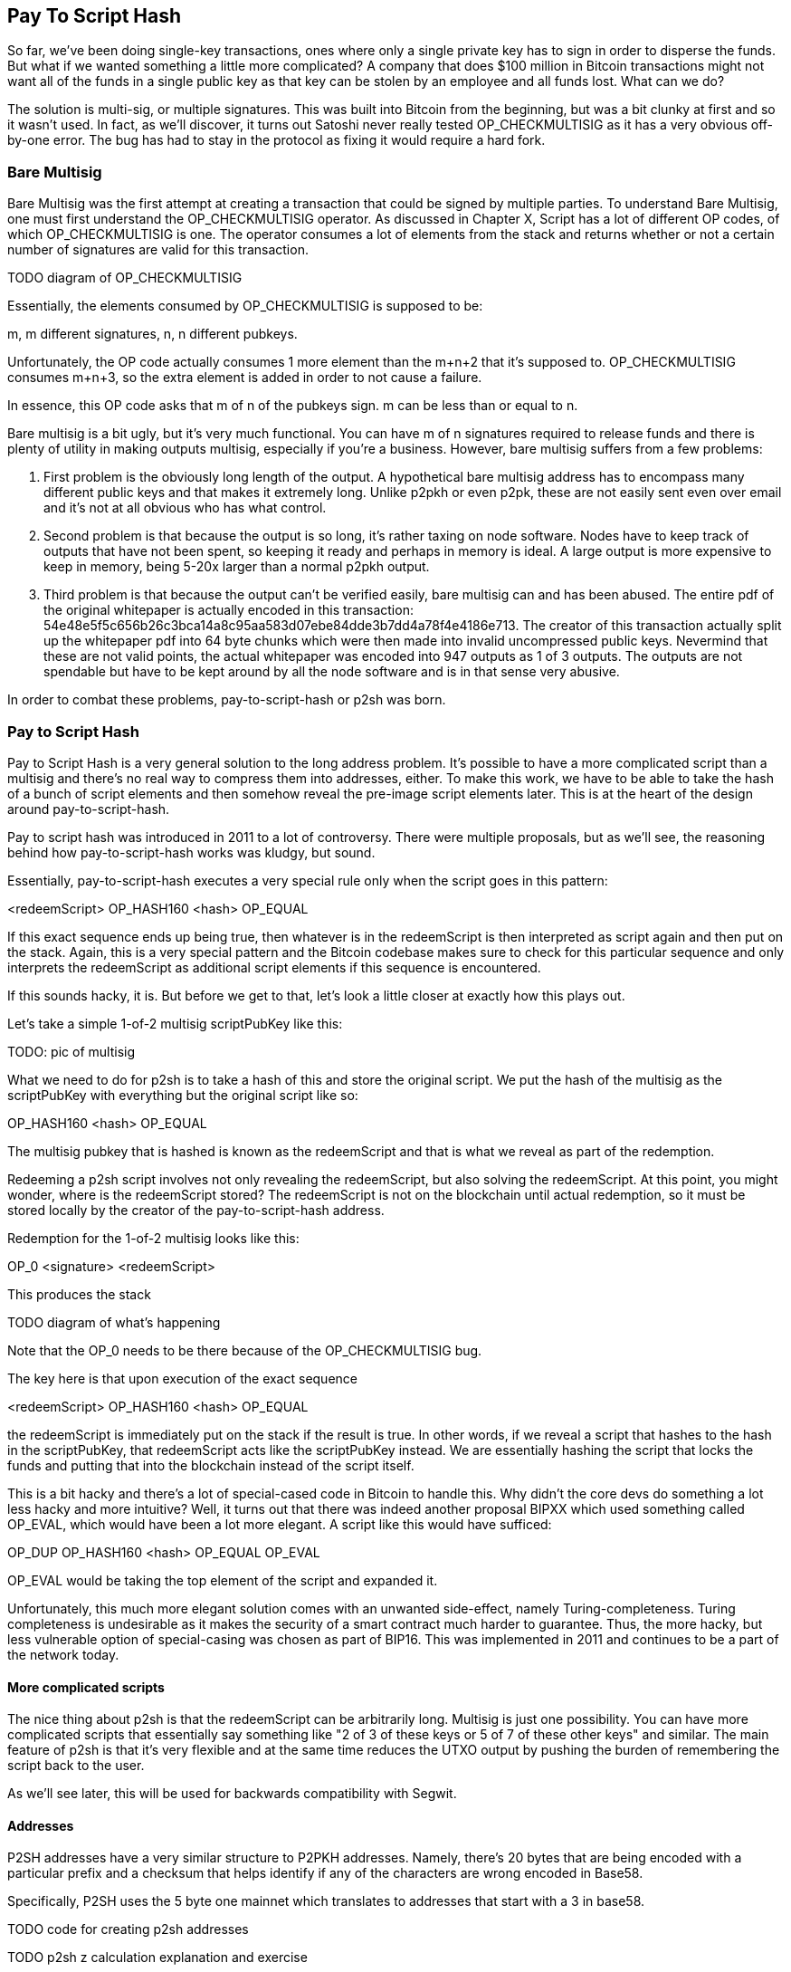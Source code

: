 == Pay To Script Hash

So far, we've been doing single-key transactions, ones where only a single private key has to sign in order to disperse the funds. But what if we wanted something a little more complicated? A company that does $100 million in Bitcoin transactions might not want all of the funds in a single public key as that key can be stolen by an employee and all funds lost. What can we do?

The solution is multi-sig, or multiple signatures. This was built into Bitcoin from the beginning, but was a bit clunky at first and so it wasn't used. In fact, as we'll discover, it turns out Satoshi never really tested OP_CHECKMULTISIG as it has a very obvious off-by-one error. The bug has had to stay in the protocol as fixing it would require a hard fork.

=== Bare Multisig

Bare Multisig was the first attempt at creating a transaction that could be signed by multiple parties. To understand Bare Multisig, one must first understand the OP_CHECKMULTISIG operator. As discussed in Chapter X, Script has a lot of different OP codes, of which OP_CHECKMULTISIG is one. The operator consumes a lot of elements from the stack and returns whether or not a certain number of signatures are valid for this transaction.

TODO diagram of OP_CHECKMULTISIG

Essentially, the elements consumed by OP_CHECKMULTISIG is supposed to be:

m, m different signatures, n, n different pubkeys.

Unfortunately, the OP code actually consumes 1 more element than the m+n+2 that it's supposed to. OP_CHECKMULTISIG consumes m+n+3, so the extra element is added in order to not cause a failure.

In essence, this OP code asks that m of n of the pubkeys sign. m can be less than or equal to n.

Bare multisig is a bit ugly, but it's very much functional. You can have m of n signatures required to release funds and there is plenty of utility in making outputs multisig, especially if you're a business. However, bare multisig suffers from a few problems:

1. First problem is the obviously long length of the output. A hypothetical bare multisig address has to encompass many different public keys and that makes it extremely long. Unlike p2pkh or even p2pk, these are not easily sent even over email and it's not at all obvious who has what control.

2. Second problem is that because the output is so long, it's rather taxing on node software. Nodes have to keep track of outputs that have not been spent, so keeping it ready and perhaps in memory is ideal. A large output is more expensive to keep in memory, being 5-20x larger than a normal p2pkh output.

3. Third problem is that because the output can't be verified easily, bare multisig can and has been abused. The entire pdf of the original whitepaper is actually encoded in this transaction: 54e48e5f5c656b26c3bca14a8c95aa583d07ebe84dde3b7dd4a78f4e4186e713. The creator of this transaction actually split up the whitepaper pdf into 64 byte chunks which were then made into invalid uncompressed public keys. Nevermind that these are not valid points, the actual whitepaper was encoded into 947 outputs as 1 of 3 outputs. The outputs are not spendable but have to be kept around by all the node software and is in that sense very abusive.

In order to combat these problems, pay-to-script-hash or p2sh was born.

=== Pay to Script Hash

Pay to Script Hash is a very general solution to the long address problem. It's possible to have a more complicated script than a multisig and there's no real way to compress them into addresses, either. To make this work, we have to be able to take the hash of a bunch of script elements and then somehow reveal the pre-image script elements later. This is at the heart of the design around pay-to-script-hash.

Pay to script hash was introduced in 2011 to a lot of controversy. There were multiple proposals, but as we'll see, the reasoning behind how pay-to-script-hash works was kludgy, but sound.

Essentially, pay-to-script-hash executes a very special rule only when the script goes in this pattern:

<redeemScript> OP_HASH160 <hash> OP_EQUAL

If this exact sequence ends up being true, then whatever is in the redeemScript is then interpreted as script again and then put on the stack. Again, this is a very special pattern and the Bitcoin codebase makes sure to check for this particular sequence and only interprets the redeemScript as additional script elements if this sequence is encountered.

If this sounds hacky, it is. But before we get to that, let's look a little closer at exactly how this plays out.

Let's take a simple 1-of-2 multisig scriptPubKey like this:

TODO: pic of multisig

What we need to do for p2sh is to take a hash of this and store the original script. We put the hash of the multisig as the scriptPubKey with everything but the original script like so:

OP_HASH160 <hash> OP_EQUAL

The multisig pubkey that is hashed is known as the redeemScript and that is what we reveal as part of the redemption.

Redeeming a p2sh script involves not only revealing the redeemScript, but also solving the redeemScript. At this point, you might wonder, where is the redeemScript stored? The redeemScript is not on the blockchain until actual redemption, so it must be stored locally by the creator of the pay-to-script-hash address.

Redemption for the 1-of-2 multisig looks like this:

OP_0 <signature> <redeemScript>

This produces the stack

TODO diagram of what's happening

Note that the OP_0 needs to be there because of the OP_CHECKMULTISIG bug.

The key here is that upon execution of the exact sequence

<redeemScript> OP_HASH160 <hash> OP_EQUAL

the redeemScript is immediately put on the stack if the result is true. In other words, if we reveal a script that hashes to the hash in the scriptPubKey, that redeemScript acts like the scriptPubKey instead. We are essentially hashing the script that locks the funds and putting that into the blockchain instead of the script itself.

This is a bit hacky and there's a lot of special-cased code in Bitcoin to handle this. Why didn't the core devs do something a lot less hacky and more intuitive? Well, it turns out that there was indeed another proposal BIPXX which used something called OP_EVAL, which would have been a lot more elegant. A script like this would have sufficed:

OP_DUP OP_HASH160 <hash> OP_EQUAL OP_EVAL

OP_EVAL would be taking the top element of the script and expanded it.

Unfortunately, this much more elegant solution comes with an unwanted side-effect, namely Turing-completeness. Turing completeness is undesirable as it makes the security of a smart contract much harder to guarantee. Thus, the more hacky, but less vulnerable option of special-casing was chosen as part of BIP16. This was implemented in 2011 and continues to be a part of the network today.

==== More complicated scripts

The nice thing about p2sh is that the redeemScript can be arbitrarily long. Multisig is just one possibility. You can have more complicated scripts that essentially say something like "2 of 3 of these keys or 5 of 7 of these other keys" and similar. The main feature of p2sh is that it's very flexible and at the same time reduces the UTXO output by pushing the burden of remembering the script back to the user.

As we'll see later, this will be used for backwards compatibility with Segwit.

==== Addresses

P2SH addresses have a very similar structure to P2PKH addresses. Namely, there's 20 bytes that are being encoded with a particular prefix and a checksum that helps identify if any of the characters are wrong encoded in Base58.

Specifically, P2SH uses the 5 byte one mainnet which translates to addresses that start with a 3 in base58.

TODO code for creating p2sh addresses

TODO p2sh z calculation explanation and exercise